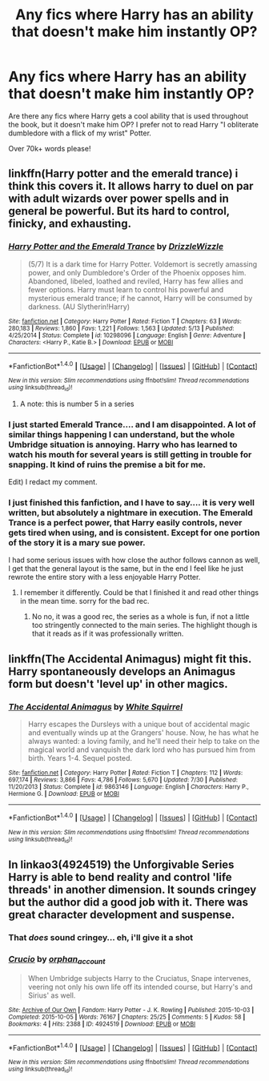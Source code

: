 #+TITLE: Any fics where Harry has an ability that doesn't make him instantly OP?

* Any fics where Harry has an ability that doesn't make him instantly OP?
:PROPERTIES:
:Author: laserthrasher1
:Score: 10
:DateUnix: 1474477710.0
:DateShort: 2016-Sep-21
:FlairText: Request
:END:
Are there any fics where Harry gets a cool ability that is used throughout the book, but it doesn't make him OP? I prefer not to read Harry "I obliterate dumbledore with a flick of my wrist" Potter.

Over 70k+ words please!


** linkffn(Harry potter and the emerald trance) i think this covers it. It allows harry to duel on par with adult wizards over power spells and in general be powerful. But its hard to control, finicky, and exhausting.
:PROPERTIES:
:Author: Zerokun11
:Score: 6
:DateUnix: 1474481507.0
:DateShort: 2016-Sep-21
:END:

*** [[http://www.fanfiction.net/s/10298096/1/][*/Harry Potter and the Emerald Trance/*]] by [[https://www.fanfiction.net/u/2711324/DrizzleWizzle][/DrizzleWizzle/]]

#+begin_quote
  (5/7) It is a dark time for Harry Potter. Voldemort is secretly amassing power, and only Dumbledore's Order of the Phoenix opposes him. Abandoned, libeled, loathed and reviled, Harry has few allies and fewer options. Harry must learn to control his powerful and mysterious emerald trance; if he cannot, Harry will be consumed by darkness. (AU Slytherin!Harry)
#+end_quote

^{/Site/: [[http://www.fanfiction.net/][fanfiction.net]] *|* /Category/: Harry Potter *|* /Rated/: Fiction T *|* /Chapters/: 63 *|* /Words/: 280,183 *|* /Reviews/: 1,860 *|* /Favs/: 1,221 *|* /Follows/: 1,563 *|* /Updated/: 5/13 *|* /Published/: 4/25/2014 *|* /Status/: Complete *|* /id/: 10298096 *|* /Language/: English *|* /Genre/: Adventure *|* /Characters/: <Harry P., Katie B.> *|* /Download/: [[http://www.ff2ebook.com/old/ffn-bot/index.php?id=10298096&source=ff&filetype=epub][EPUB]] or [[http://www.ff2ebook.com/old/ffn-bot/index.php?id=10298096&source=ff&filetype=mobi][MOBI]]}

--------------

*FanfictionBot*^{1.4.0} *|* [[[https://github.com/tusing/reddit-ffn-bot/wiki/Usage][Usage]]] | [[[https://github.com/tusing/reddit-ffn-bot/wiki/Changelog][Changelog]]] | [[[https://github.com/tusing/reddit-ffn-bot/issues/][Issues]]] | [[[https://github.com/tusing/reddit-ffn-bot/][GitHub]]] | [[[https://www.reddit.com/message/compose?to=tusing][Contact]]]

^{/New in this version: Slim recommendations using/ ffnbot!slim! /Thread recommendations using/ linksub(thread_id)!}
:PROPERTIES:
:Author: FanfictionBot
:Score: 1
:DateUnix: 1474481550.0
:DateShort: 2016-Sep-21
:END:

**** A note: this is number 5 in a series
:PROPERTIES:
:Author: Epwydadlan1
:Score: 1
:DateUnix: 1474587279.0
:DateShort: 2016-Sep-23
:END:


*** I just started Emerald Trance.... and I am disappointed. A lot of similar things happening I can understand, but the whole Umbridge situation is annoying. Harry who has learned to watch his mouth for several years is still getting in trouble for snapping. It kind of ruins the premise a bit for me.

Edit) I redact my comment.
:PROPERTIES:
:Author: Evilsbane
:Score: 1
:DateUnix: 1474592454.0
:DateShort: 2016-Sep-23
:END:


*** I just finished this fanfiction, and I have to say.... it is very well written, but absolutely a nightmare in execution. The Emerald Trance is a perfect power, that Harry easily controls, never gets tired when using, and is consistent. Except for one portion of the story it is a mary sue power.

I had some serious issues with how close the author follows cannon as well, I get that the general layout is the same, but in the end I feel like he just rewrote the entire story with a less enjoyable Harry Potter.
:PROPERTIES:
:Author: Evilsbane
:Score: 1
:DateUnix: 1474653019.0
:DateShort: 2016-Sep-23
:END:

**** I remember it differently. Could be that I finished it and read other things in the mean time. sorry for the bad rec.
:PROPERTIES:
:Author: Zerokun11
:Score: 2
:DateUnix: 1474662512.0
:DateShort: 2016-Sep-23
:END:

***** No no, it was a good rec, the series as a whole is fun, if not a little too stringently connected to the main series. The highlight though is that it reads as if it was professionally written.
:PROPERTIES:
:Author: Evilsbane
:Score: 1
:DateUnix: 1474662666.0
:DateShort: 2016-Sep-24
:END:


** linkffn(The Accidental Animagus) might fit this. Harry spontaneously develops an Animagus form but doesn't 'level up' in other magics.
:PROPERTIES:
:Score: 4
:DateUnix: 1474486571.0
:DateShort: 2016-Sep-21
:END:

*** [[http://www.fanfiction.net/s/9863146/1/][*/The Accidental Animagus/*]] by [[https://www.fanfiction.net/u/5339762/White-Squirrel][/White Squirrel/]]

#+begin_quote
  Harry escapes the Dursleys with a unique bout of accidental magic and eventually winds up at the Grangers' house. Now, he has what he always wanted: a loving family, and he'll need their help to take on the magical world and vanquish the dark lord who has pursued him from birth. Years 1-4. Sequel posted.
#+end_quote

^{/Site/: [[http://www.fanfiction.net/][fanfiction.net]] *|* /Category/: Harry Potter *|* /Rated/: Fiction T *|* /Chapters/: 112 *|* /Words/: 697,174 *|* /Reviews/: 3,866 *|* /Favs/: 4,786 *|* /Follows/: 5,670 *|* /Updated/: 7/30 *|* /Published/: 11/20/2013 *|* /Status/: Complete *|* /id/: 9863146 *|* /Language/: English *|* /Characters/: Harry P., Hermione G. *|* /Download/: [[http://www.ff2ebook.com/old/ffn-bot/index.php?id=9863146&source=ff&filetype=epub][EPUB]] or [[http://www.ff2ebook.com/old/ffn-bot/index.php?id=9863146&source=ff&filetype=mobi][MOBI]]}

--------------

*FanfictionBot*^{1.4.0} *|* [[[https://github.com/tusing/reddit-ffn-bot/wiki/Usage][Usage]]] | [[[https://github.com/tusing/reddit-ffn-bot/wiki/Changelog][Changelog]]] | [[[https://github.com/tusing/reddit-ffn-bot/issues/][Issues]]] | [[[https://github.com/tusing/reddit-ffn-bot/][GitHub]]] | [[[https://www.reddit.com/message/compose?to=tusing][Contact]]]

^{/New in this version: Slim recommendations using/ ffnbot!slim! /Thread recommendations using/ linksub(thread_id)!}
:PROPERTIES:
:Author: FanfictionBot
:Score: 1
:DateUnix: 1474486594.0
:DateShort: 2016-Sep-21
:END:


** In linkao3(4924519) the Unforgivable Series Harry is able to bend reality and control 'life threads' in another dimension. It sounds cringey but the author did a good job with it. There was great character development and suspense.
:PROPERTIES:
:Author: asinglemantear
:Score: 2
:DateUnix: 1474506333.0
:DateShort: 2016-Sep-22
:END:

*** That /does/ sound cringey... eh, i'll give it a shot
:PROPERTIES:
:Author: laserthrasher1
:Score: 3
:DateUnix: 1474541872.0
:DateShort: 2016-Sep-22
:END:


*** [[http://archiveofourown.org/works/4924519][*/Crucio/*]] by [[http://www.archiveofourown.org/users/orphan_account/pseuds/orphan_account][/orphan_account/]]

#+begin_quote
  When Umbridge subjects Harry to the Cruciatus, Snape intervenes, veering not only his own life off its intended course, but Harry's and Sirius' as well.
#+end_quote

^{/Site/: [[http://www.archiveofourown.org/][Archive of Our Own]] *|* /Fandom/: Harry Potter - J. K. Rowling *|* /Published/: 2015-10-03 *|* /Completed/: 2015-10-05 *|* /Words/: 76167 *|* /Chapters/: 25/25 *|* /Comments/: 5 *|* /Kudos/: 58 *|* /Bookmarks/: 4 *|* /Hits/: 2388 *|* /ID/: 4924519 *|* /Download/: [[http://archiveofourown.org/downloads/or/orphan_account/4924519/Crucio.epub?updated_at=1461441597][EPUB]] or [[http://archiveofourown.org/downloads/or/orphan_account/4924519/Crucio.mobi?updated_at=1461441597][MOBI]]}

--------------

*FanfictionBot*^{1.4.0} *|* [[[https://github.com/tusing/reddit-ffn-bot/wiki/Usage][Usage]]] | [[[https://github.com/tusing/reddit-ffn-bot/wiki/Changelog][Changelog]]] | [[[https://github.com/tusing/reddit-ffn-bot/issues/][Issues]]] | [[[https://github.com/tusing/reddit-ffn-bot/][GitHub]]] | [[[https://www.reddit.com/message/compose?to=tusing][Contact]]]

^{/New in this version: Slim recommendations using/ ffnbot!slim! /Thread recommendations using/ linksub(thread_id)!}
:PROPERTIES:
:Author: FanfictionBot
:Score: 1
:DateUnix: 1474506353.0
:DateShort: 2016-Sep-22
:END:
